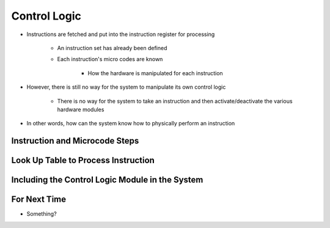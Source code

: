 =============
Control Logic
=============

* Instructions are fetched and put into the instruction register for processing

    * An instruction set has already been defined
    * Each instruction's micro codes are known

        * How the hardware is manipulated for each instruction


* However, there is still no way for the system to manipulate its own control logic

    * There is no way for the system to take an instruction and then activate/deactivate the various hardware modules


* In other words, how can the system know how to physically perform an instruction



Instruction and Microcode Steps
===============================



Look Up Table to Process Instruction
====================================



Including the Control Logic Module in the System
================================================



For Next Time
=============

* Something?


